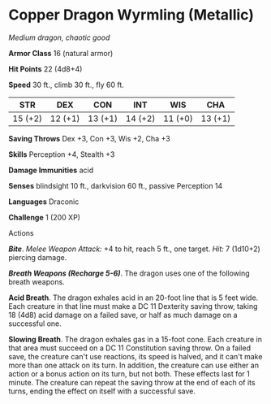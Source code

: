 * Copper Dragon Wyrmling (Metallic)
:PROPERTIES:
:CUSTOM_ID: copper-dragon-wyrmling-metallic
:END:
/Medium dragon, chaotic good/

*Armor Class* 16 (natural armor)

*Hit Points* 22 (4d8+4)

*Speed* 30 ft., climb 30 ft., fly 60 ft.

| STR     | DEX     | CON     | INT     | WIS     | CHA     |
|---------+---------+---------+---------+---------+---------|
| 15 (+2) | 12 (+1) | 13 (+1) | 14 (+2) | 11 (+0) | 13 (+1) |

*Saving Throws* Dex +3, Con +3, Wis +2, Cha +3

*Skills* Perception +4, Stealth +3

*Damage Immunities* acid

*Senses* blindsight 10 ft., darkvision 60 ft., passive Perception 14

*Languages* Draconic

*Challenge* 1 (200 XP)

****** Actions
:PROPERTIES:
:CUSTOM_ID: actions
:END:
*/Bite/*. /Melee Weapon Attack:/ +4 to hit, reach 5 ft., one target.
/Hit:/ 7 (1d10+2) piercing damage.

*/Breath Weapons (Recharge 5-6)/*. The dragon uses one of the following
breath weapons.

*Acid Breath*. The dragon exhales acid in an 20-foot line that is 5 feet
wide. Each creature in that line must make a DC 11 Dexterity saving
throw, taking 18 (4d8) acid damage on a failed save, or half as much
damage on a successful one.

*Slowing Breath*. The dragon exhales gas in a 15-foot cone. Each
creature in that area must succeed on a DC 11 Constitution saving throw.
On a failed save, the creature can't use reactions, its speed is halved,
and it can't make more than one attack on its turn. In addition, the
creature can use either an action or a bonus action on its turn, but not
both. These effects last for 1 minute. The creature can repeat the
saving throw at the end of each of its turns, ending the effect on
itself with a successful save.
